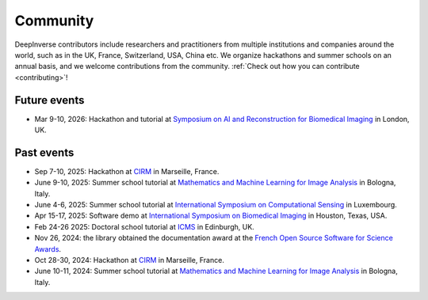 .. _community:

Community
=========

DeepInverse contributors include researchers and practitioners from multiple institutions and companies
around the world, such as in the UK, France, Switzerland, USA, China etc.
We organize hackathons and summer schools on an annual basis,
and we welcome contributions from the community. :ref:`Check out how you can contribute <contributing>`!


.. image:: figures/hackathon_2025.jpg
   :width: 100%
   :alt: deepinverse Hackathon 2025 at CIRM, Marseille, France


.. image:: figures/hackathon_2024.jpg
   :width: 100%
   :alt: deepinverse Hackathon 2024 at CIRM, Marseille, France

Future events
~~~~~~~~~~~~~

- Mar 9-10, 2026: Hackathon and tutorial at `Symposium on AI and Reconstruction for Biomedical Imaging <https://www.ccpsynerbi.ac.uk/events/airbi/>`_ in London, UK.

Past events
~~~~~~~~~~~

- Sep 7-10, 2025: Hackathon at `CIRM <https://conferences.cirm-math.fr/3396.html>`_ in Marseille, France.
- June 9-10, 2025: Summer school tutorial at `Mathematics and Machine Learning for Image Analysis <https://site.unibo.it/mml-imaging/en>`__ in Bologna, Italy.
- June 4-6, 2025: Summer school tutorial at `International Symposium on Computational Sensing <https://www.iscs2025.com/>`_ in Luxembourg.
- Apr 15-17, 2025: Software demo at `International Symposium on Biomedical Imaging <https://biomedicalimaging.org/2025/>`_ in Houston, Texas, USA.
- Feb 24-26 2025: Doctoral school tutorial at `ICMS <https://www.icms.org.uk/>`_ in Edinburgh, UK.
- Nov 26, 2024: the library obtained the documentation award at the `French Open Source Software for Science Awards <https://www.ouvrirlascience.fr/deepinverse>`_.
- Oct 28-30, 2024: Hackathon at `CIRM <https://conferences.cirm-math.fr/3396.html>`_ in Marseille, France.
- June 10-11, 2024: Summer school tutorial at `Mathematics and Machine Learning for Image Analysis <https://site.unibo.it/mathematical-ml-imaging/en/overview>`__ in Bologna, Italy.